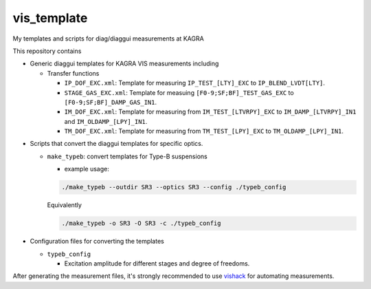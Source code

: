 vis_template
============
My templates and scripts for diag/diaggui measurements at KAGRA

This repository contains

* Generic diaggui templates for KAGRA VIS measurements including

  * Transfer functions

    * ``IP_DOF_EXC.xml``: Template for measuring ``IP_TEST_[LTY]_EXC`` to ``IP_BLEND_LVDT[LTY]``.
    * ``STAGE_GAS_EXC.xml``: Template for measuing ``[F0-9;SF;BF]_TEST_GAS_EXC`` to ``[F0-9;SF;BF]_DAMP_GAS_IN1``.
    * ``IM_DOF_EXC.xml``: Template for measuring from ``IM_TEST_[LTVRPY]_EXC`` to ``IM_DAMP_[LTVRPY]_IN1`` and ``IM_OLDAMP_[LPY]_IN1``.
    * ``TM_DOF_EXC.xml``: Template for measuring from ``TM_TEST_[LPY]_EXC`` to ``TM_OLDAMP_[LPY]_IN1``.
..
  * Using Gaussing excition for now, fixed bandwidth, fixed frequency range, but with configurable excitation amplitude.
  * Inverted Pendulum (``TEST_[LTY]_EXC`` to ``IP_BLEND_LVDT[LTY]_IN1``)
  * GAS Filters (``TEST_[GAS]_EXC`` to ``F[0-3]_DAMP_GAS_IN1``, ``SF_DAMP_GAS_IN1``, and ``BF_DAMP_GAS_IN1``)
  * Bottom Filter (``TEST_[LTVRPY]_EXC`` to ``BF_DAMP_[LTVRPY]_IN1``)
  * Marionette (``TEST_[LTVRPY]_EXC`` to ``MN_DAMP_[LTVRPY]_IN1`` and ``MN_OLDAMP_[LTVRPY]_IN1``)
  * IM (``TEST_[LTVRPY]_EXC`` to I``M_DAMP_[LTVRPY]_IN1`` and ``IP_OLDAMP_[LPY]_IN1``)
  * TM (``TEST_[LPY]_EXC`` to ``TM_OLDAMP_[LPY]_IN1``)

* Scripts that convert the diaggui templates for specific optics.

  * ``make_typeb``: convert templates for Type-B suspensions

    * example usage:

    .. code-block:: bash

       ./make_typeb --outdir SR3 --optics SR3 --config ./typeb_config

    Equivalently

    .. code-block:: bash

       ./make_typeb -o SR3 -O SR3 -c ./typeb_config

* Configuration files for converting the templates

  * ``typeb_config``

    * Excitation amplitude for different stages and degree of freedoms.

After generating the measurement files, it's strongly recommended to use
`vishack <https://github.com/gw-vis/vishack>`_ for automating measurements.
